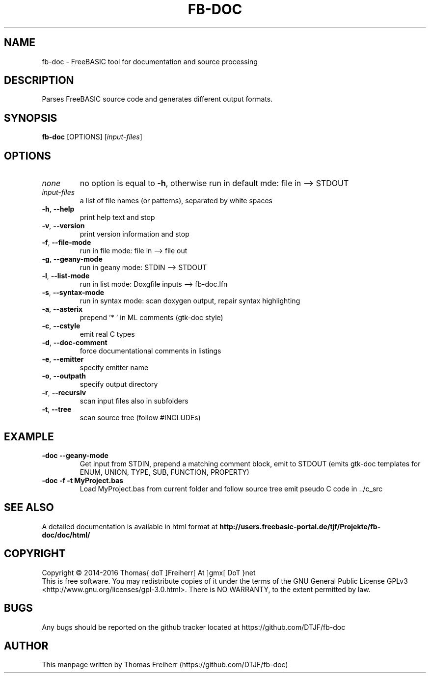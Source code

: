 .TH FB-DOC 1 "2016-11-21" "FreeBASIC documentation tool"
.SH NAME
fb-doc \- FreeBASIC tool for documentation and source processing
.SH DESCRIPTION
Parses FreeBASIC source code and generates different output formats.
.SH SYNOPSIS
.B fb-doc \fR[OPTIONS] [\fIinput-files\fR]
.
.SH OPTIONS
.TP
.I none\fR
no option is equal to \fB\-h\fR, otherwise run in default mde: file in --> STDOUT
.TP
.I input-files\fR
a list of file names (or patterns), separated by white spaces
.TP
\fB\-h\fR, \fB\--help\fR
print help text and stop
.TP
\fB\-v\fR, \fB\--version\fR
print version information and stop
.TP
\fB\-f\fR, \fB\--file-mode\fR
run in file mode: file in --> file out
.TP
\fB\-g\fR, \fB\--geany-mode\fR
run in geany mode: STDIN --> STDOUT
.TP
\fB\-l\fR, \fB\--list-mode\fR
run in list mode: Doxgfile inputs --> fb-doc.lfn
.TP
\fB\-s\fR, \fB\--syntax-mode\fR
run in syntax mode: scan doxygen output, repair syntax highlighting
.TP
\fB\-a\fR, \fB\--asterix\fR
prepend '* ' in ML comments (gtk-doc style)
.TP
\fB\-c\fR, \fB\--cstyle\fR
emit real C types
.TP
\fB\-d\fR, \fB\--doc-comment\fR
force documentational comments in listings
.TP
\fB\-e\fR, \fB\--emitter\fR
specify emitter name
.TP
\fB\-o\fR, \fB\--outpath\fR
specify output directory
.TP
\fB\-r\fR, \fB\--recursiv\fR
scan input files also in subfolders
.TP
\fB\-t\fR, \fB\--tree\fR
scan source tree (follow #INCLUDEs)

.SH EXAMPLE
.TP
\fB\fb-doc --geany-mode\fR
Get input from STDIN, prepend a matching comment block, emit to STDOUT
(emits gtk-doc templates for ENUM, UNION, TYPE, SUB, FUNCTION, PROPERTY)
.TP
\fB\fb-doc -f -t MyProject.bas\fR
Load MyProject.bas from current folder and follow source tree emit
pseudo C code in ../c_src
.SH "SEE ALSO"
A detailed documentation is available in html format at
.B
http://users.freebasic-portal.de/tjf/Projekte/fb-doc/doc/html/
.SH COPYRIGHT
Copyright \(co 2014\-2016 Thomas{ doT ]Freiherr[ At ]gmx[ DoT }net
.br
This is free software.  You may redistribute copies of it under the terms of
the GNU General Public License GPLv3 <http://www.gnu.org/licenses/gpl-3.0.html>.
There is NO WARRANTY, to the extent permitted by law.
.SH BUGS
Any bugs should be reported on the github tracker located at https://github.com/DTJF/fb-doc
.
.SH AUTHOR
This manpage written by Thomas Freiherr (https://github.com/DTJF/fb-doc)
